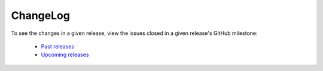 ChangeLog
=========

To see the changes in a given release, view the issues closed in a given
release's GitHub milestone:

 - `Past releases <https://github.com/certbot/certbot/milestones?state=closed>`_
 - `Upcoming releases <https://github.com/certbot/certbot/milestones>`_
